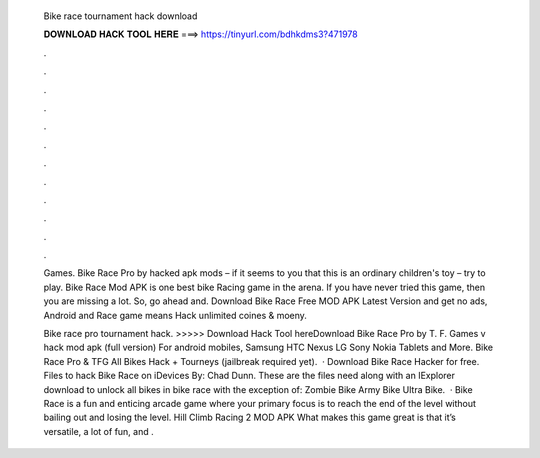   Bike race tournament hack download
  
  
  
  𝐃𝐎𝐖𝐍𝐋𝐎𝐀𝐃 𝐇𝐀𝐂𝐊 𝐓𝐎𝐎𝐋 𝐇𝐄𝐑𝐄 ===> https://tinyurl.com/bdhkdms3?471978
  
  
  
  .
  
  
  
  .
  
  
  
  .
  
  
  
  .
  
  
  
  .
  
  
  
  .
  
  
  
  .
  
  
  
  .
  
  
  
  .
  
  
  
  .
  
  
  
  .
  
  
  
  .
  
  Games. Bike Race Pro by hacked apk mods – if it seems to you that this is an ordinary children's toy – try to play. Bike Race Mod APK is one best bike Racing game in the arena. If you have never tried this game, then you are missing a lot. So, go ahead and. Download Bike Race Free MOD APK Latest Version and get no ads, Android and  Race game means Hack unlimited coines & moeny.
  
  Bike race pro tournament hack. >>>>> Download Hack Tool hereDownload Bike Race Pro by T. F. Games v hack mod apk (full version) For android mobiles, Samsung HTC Nexus LG Sony Nokia Tablets and More. Bike Race Pro & TFG All Bikes Hack + Tourneys (jailbreak required yet).  · Download Bike Race Hacker for free. Files to hack Bike Race on iDevices By: Chad Dunn. These are the files need along with an IExplorer download to unlock all bikes in bike race with the exception of: Zombie Bike Army Bike Ultra Bike.  · Bike Race is a fun and enticing arcade game where your primary focus is to reach the end of the level without bailing out and losing the level. Hill Climb Racing 2 MOD APK What makes this game great is that it’s versatile, a lot of fun, and .
